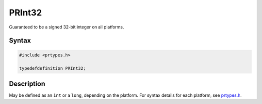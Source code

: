 PRInt32
=======

Guaranteed to be a signed 32-bit integer on all platforms.


Syntax
------

.. code::

   #include <prtypes.h>

   typedefdefinition PRInt32;


Description
-----------

May be defined as an ``int`` or a ``long``, depending on the platform.
For syntax details for each platform, see
`prtypes.h <https://dxr.mozilla.org/mozilla-central/source/nsprpub/pr/include/prtypes.h>`__.
